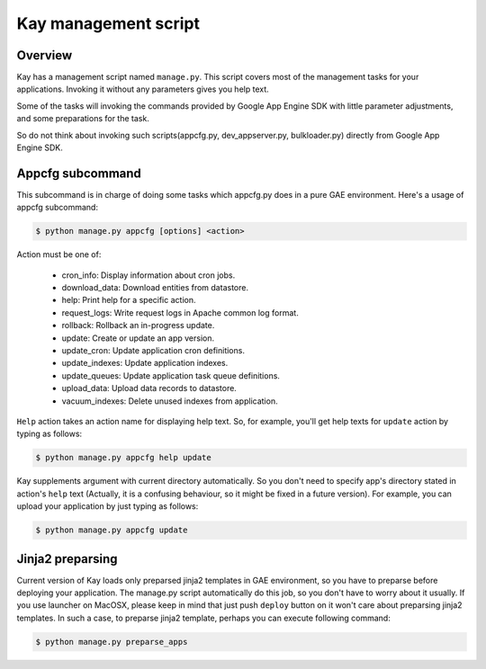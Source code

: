 =====================
Kay management script
=====================

Overview
--------

Kay has a management script named ``manage.py``. This script covers
most of the management tasks for your applications. Invoking it
without any parameters gives you help text.

Some of the tasks will invoking the commands provided by Google App
Engine SDK with little parameter adjustments, and some preparations
for the task.

So do not think about invoking such scripts(appcfg.py,
dev_appserver.py, bulkloader.py) directly from Google App Engine SDK.

Appcfg subcommand
-----------------

This subcommand is in charge of doing some tasks which appcfg.py does
in a pure GAE environment.  Here's a usage of appcfg subcommand:

.. code-block:: bash

  $ python manage.py appcfg [options] <action>

Action must be one of:

 * cron_info: Display information about cron jobs.
 * download_data: Download entities from datastore.
 * help: Print help for a specific action.
 * request_logs: Write request logs in Apache common log format.
 * rollback: Rollback an in-progress update.
 * update: Create or update an app version.
 * update_cron: Update application cron definitions.
 * update_indexes: Update application indexes.
 * update_queues: Update application task queue definitions.
 * upload_data: Upload data records to datastore.
 * vacuum_indexes: Delete unused indexes from application.

``Help`` action takes an action name for displaying help text. So, for
example, you'll get help texts for ``update`` action by typing as
follows:

.. code-block:: bash

  $ python manage.py appcfg help update

Kay supplements argument with current directory automatically. So you
don't need to specify app's directory stated in action's ``help`` text
(Actually, it is a confusing behaviour, so it might be fixed in a
future version). For example, you can upload your application by just
typing as follows:

.. code-block:: bash

  $ python manage.py appcfg update  


Jinja2 preparsing
-----------------

Current version of Kay loads only preparsed jinja2 templates in GAE
environment, so you have to preparse before deploying your
application. The manage.py script automatically do this job, so you
don't have to worry about it usually. If you use launcher on MacOSX,
please keep in mind that just push ``deploy`` button on it won't care
about preparsing jinja2 templates. In such a case, to preparse jinja2
template, perhaps you can execute following command:

.. code-block:: bash

  $ python manage.py preparse_apps


